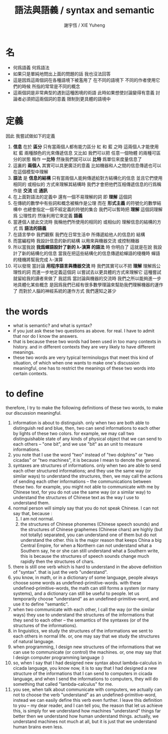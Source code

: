 #+TITLE:  語法與語義 / syntax and semantic
#+AUTHOR: 謝宇恆 / XIE Yuheng
#+EMAIL:  xyheme@gmail.com

* 名
  * 何爲語義
    何爲語法
  * 如果只是單純地問出上面的問題的話
    我也沒法回答
  * 這是因爲這兩個詞在各種語境下被濫用了
    在不同的語境下
    不同的作者使用它們的時候
    所指的常常是不同的概念
  * 這兩個詞是非常典型的遇到這種困境的術語
    此時如果想使討論變得有意義
    討論者必須把這兩個詞的意義
    限制到更具體的語境中
* 定義
  因此
  我嘗試做如下的定義
  1. *信息* 在於 *區分*
     只有當兩個人都有能力區分 紅 和 藍 之時
     這兩個人才能使用 紅 藍 兩種顏色的光來傳遞信息
     又比如
     我們可以把 任意一個物體 的兩種可區分的狀態
     稱作 *一比特*
     然後我們就可以以 *比特* 爲單位來度量信息了
  2. 這裏的 *兩個人* 其實可以具更廣泛的意義
     比如機器和人之間的信息傳遞也可以在這個模型中理解
  3. *語法* 是 *信息的結構*
     只有當兩個人能夠傳遞給對方結構化的信息
     並且它們使用相同的 或相似的 方式來理解其結構時
     我們才會把他們互相傳遞信息的行爲稱作是 *交流* 或 *通訊*
  4. 在上面對語法的定義中
     還有一個不易理解的詞
     即 *理解* 這個詞
  5. 在傳統的數學中有些詞和概念被稱作是公理
     而在 *形式主義* 的符號化的數學結構中
     也總會指定一個不經定義的符號的集合
     我們可以暫時把 *理解* 這個詞理解爲 公理性的
     然後利用它來定義 *語義*
  6. 當連個人彼此交流時
     我稱他們所使用的相同的 或相似的 理解信息的結構的方式
     爲 *語法的語義*
  7. 在語言學中
     我們觀察 我們在日常生活中 所傳遞給他人的信息的 結構
  8. 而當編程時
     我設計信息的新的結構
     以用來與機器交流 或控制機器
  9. 所以當我說 *我爲蟬語設計了新的 λ-演算 的語法* 時
     你明白了
     這就是在說
     我設計了新的結構化的信息
     當我在把這些結構化的信息傳遞給蟬語的棧機時
     蟬語的棧機將幫我完成 λ-演算
  10. 可以發現
      當討論 *用程序語言與機器交流* 時
      我們其實可以不把 *理解* 理解爲公理性的詞
      而進一步地定義這個詞
      以嘗試去以更具體的方式來理解它
      這種嘗試就留給我的讀者來做了
      我認爲
      當討論與機器的交流時
      我們之所以能夠進一步地具體化某些概念
      是因爲我們已經有很多數學理論來幫助我們理解機器的運作了
      而對於人腦的神經系統的運作方式
      我們還知之甚少
* the words
  * what is semantic?
    and what is syntax?
  * if you just ask these two questions as above.
    for real.
    I have to admit that nor do I know the answers.
  * that is because
    these two words had been used
    in too many contexts in history.
    and in different contexts
    they are very likely to have different meanings.
  * these two words
    are very typical terminologys
    that meet this kind of situation,
    of which when one wants to make
    one's discussion meaningful,
    one has to restrict the meanings of these two words
    into certain contexts.
* to define
  therefore,
  I try to make the following definitions of these two words,
  to make our discussion meaningful.
  1. information is about to distinguish.
     only when two are both able to distinguish red and blue,
     then, two can send informations to each other by lights of these two colors.
     for example, we may call two distinguishable state of any kinds of physical object that we can send to each others -- "one bit",
     and we use "bit" as an unit to measure informations.
  2. you note that I use the word "two" instead of "two dolphins" or "two cicadas" or "two machines",
     it is because I mean to denote the general.
  3. syntaxes are structures of informations.
     only when two are able to send each other structured informations;
     and they use the same way (or similar ways) to understand the structures,
     then, we may call the actions of sending each other informations -- the communications between these two.
     for example, you might not able to communicate with me by Chinese text,
     for you do not use the same way (or a similar way)
     to understand the structures of Chinese text
     as the way I use to understand them.
  4. normal person will simply say that you do not speak Chinese.
     I can not say that, because :
     1. I am not normal.
     2. the structures of Chinese phonemes (Chinese speech sounds)
        and the structures of Chinese graphemes (Chinese chars)
        are highly (but not totally) separated, you can understand one of them but do not understand the other.
        this is the major reason that keeps China a big Central Empire,
        for when a Northern can not understand what a Southern say,
        he or she can still understand what a Southern write,
        this is because the structures of speech sounds change much rapidly then the structures of chars.
  5. there is still one verb which is hard to understand in the above definition of "syntax".
     that is just the verb "understand".
  6. you know, in math, or in a dictionary of some language,
     people always choose some words as undefined-primitive-words.
     with these undefined-primitive-words, the math can still forms a system (or many systems),
     and a dictionary can still be useful to people.
     let us temporarily choose "understand" as an undefined-primitive-word,
     and use it to define "semantic".
  7. when two communicate with each other,
     I call the way (or the similar ways) they use to understand
     the structures of the informations that they send to each other
     -- the semantics of the syntaxes (or of the structures of the informations).
  8. in linguistics, we study the structures of the informations we sent to each others in normal life.
     or, one may say that we study the structures of natural language.
  9. when programming,
     I design new structures of the informations
     that we can use to communicate (or control) the machines.
     or, one may say that I design computer programming language :)
  10. so, when I say that I had designed new syntax about lambda-calculus in cicada language,
      you know now, it is to say that I had designed a new structure of the informations
      that I can send to computers in cicada language,
      and when I send the informations to computers,
      they will do something that called "lambda-calculus" for me.
  11. you see, when talk about communicate with computers,
      we actually can not to choose the verb "understand" as an undefined-primitive-word,
      instead we can easily define this verb even further.
      I leave this definition to you -- my dear reader,
      and I can tell you,
      the reason that let us achieve this,
      is simply for we understand how machines "understand" things far better
      then we understand how human understand things.
      actually, we understand machines not much at all,
      but it is just that we understand human brains even less.
